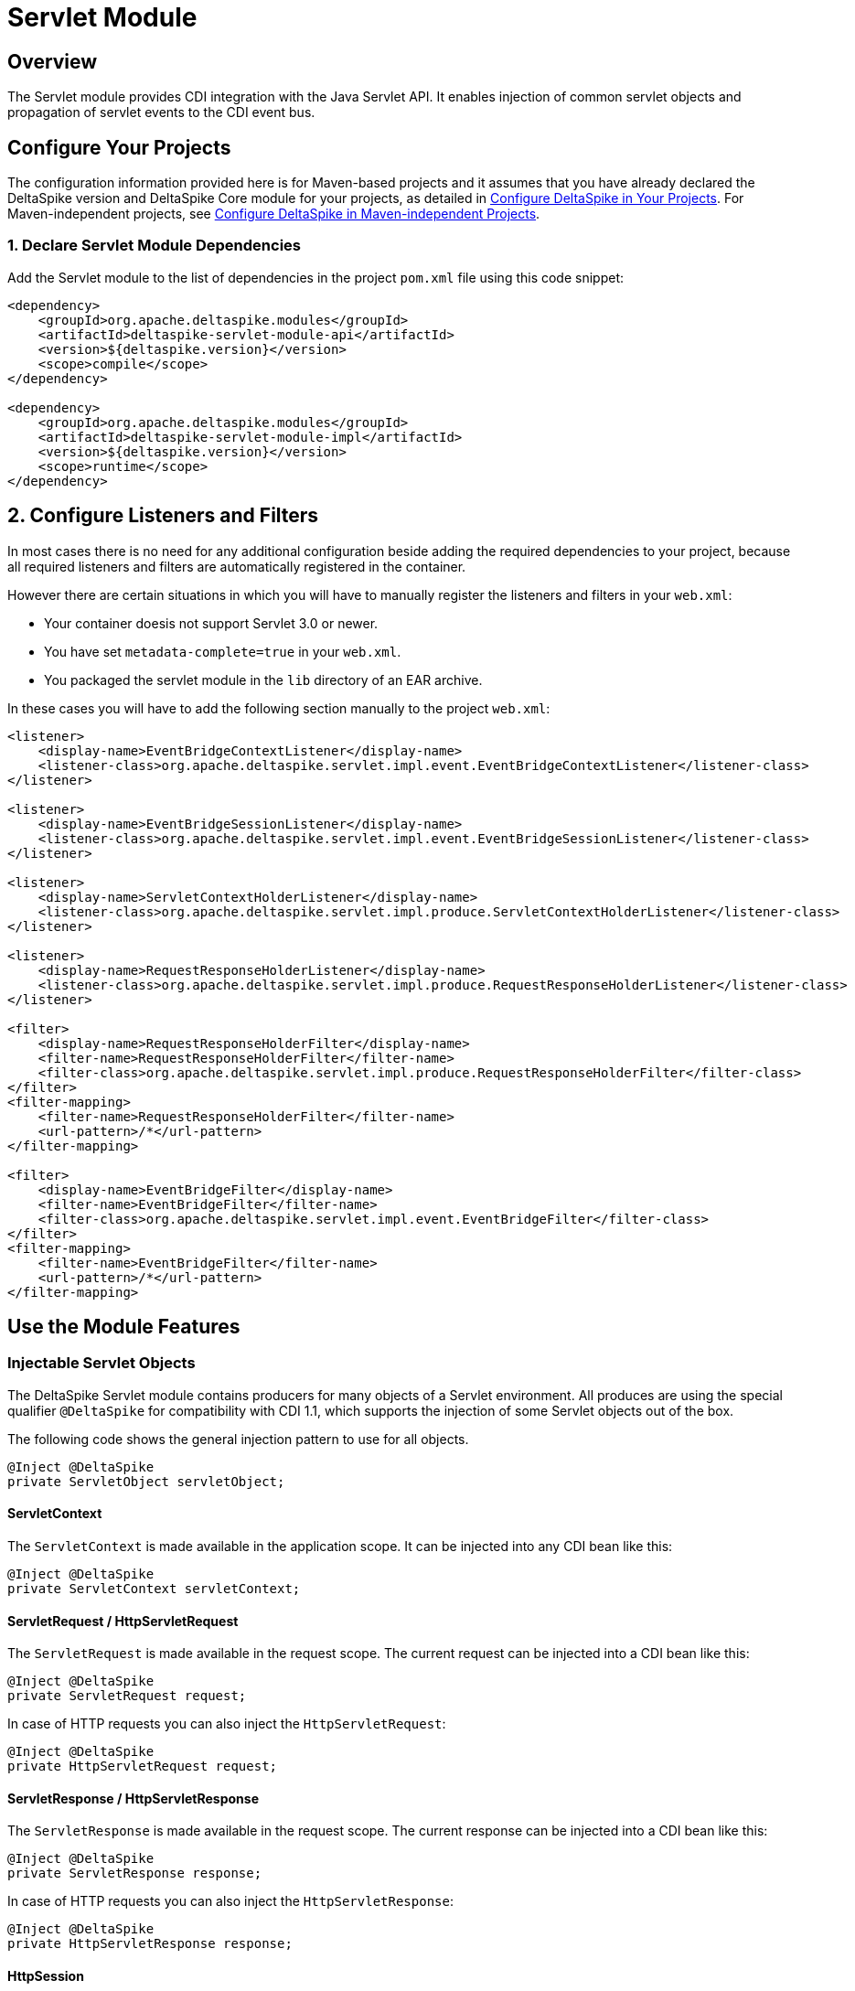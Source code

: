 = Servlet Module

:Notice: Licensed to the Apache Software Foundation (ASF) under one or more contributor license agreements. See the NOTICE file distributed with this work for additional information regarding copyright ownership. The ASF licenses this file to you under the Apache License, Version 2.0 (the "License"); you may not use this file except in compliance with the License. You may obtain a copy of the License at. http://www.apache.org/licenses/LICENSE-2.0 . Unless required by applicable law or agreed to in writing, software distributed under the License is distributed on an "AS IS" BASIS, WITHOUT WARRANTIES OR  CONDITIONS OF ANY KIND, either express or implied. See the License for the specific language governing permissions and limitations under the License.

:toc:

== Overview
The Servlet module provides CDI integration with the Java Servlet API. It enables injection of common servlet objects and propagation of servlet events to the CDI event bus.

== Configure Your Projects
The configuration information provided here is for Maven-based projects and it assumes that you have already declared the DeltaSpike version and DeltaSpike Core module for your projects, as detailed in <<configure#, Configure DeltaSpike in Your Projects>>. For Maven-independent projects, see <<configure#config-maven-indep,Configure DeltaSpike in Maven-independent Projects>>.

=== 1. Declare Servlet Module Dependencies
Add the Servlet module to the list of dependencies in the project `pom.xml` file using this code snippet:

[source,xml]
----
<dependency>
    <groupId>org.apache.deltaspike.modules</groupId>
    <artifactId>deltaspike-servlet-module-api</artifactId>
    <version>${deltaspike.version}</version>
    <scope>compile</scope>
</dependency>

<dependency>
    <groupId>org.apache.deltaspike.modules</groupId>
    <artifactId>deltaspike-servlet-module-impl</artifactId>
    <version>${deltaspike.version}</version>
    <scope>runtime</scope>
</dependency>
----

== 2. Configure Listeners and Filters

In most cases there is no need for any additional configuration beside
adding the required dependencies to your project, because all required
listeners and filters are automatically registered in the container.

However there are certain situations in which you will have to manually
register the listeners and filters in your `web.xml`:

* Your container doesis not support Servlet 3.0 or newer.
* You have set `metadata-complete=true` in your `web.xml`.
* You packaged the servlet module in the `lib` directory of an EAR archive.

In these cases you will have to add the following section manually to the project `web.xml`:

[source,xml]
-------------------------------------------------------------------------------------------------------------
<listener>
    <display-name>EventBridgeContextListener</display-name>
    <listener-class>org.apache.deltaspike.servlet.impl.event.EventBridgeContextListener</listener-class>
</listener>

<listener>
    <display-name>EventBridgeSessionListener</display-name>
    <listener-class>org.apache.deltaspike.servlet.impl.event.EventBridgeSessionListener</listener-class>
</listener>

<listener>
    <display-name>ServletContextHolderListener</display-name>
    <listener-class>org.apache.deltaspike.servlet.impl.produce.ServletContextHolderListener</listener-class>
</listener>

<listener>
    <display-name>RequestResponseHolderListener</display-name>
    <listener-class>org.apache.deltaspike.servlet.impl.produce.RequestResponseHolderListener</listener-class>
</listener>

<filter>
    <display-name>RequestResponseHolderFilter</display-name>
    <filter-name>RequestResponseHolderFilter</filter-name>
    <filter-class>org.apache.deltaspike.servlet.impl.produce.RequestResponseHolderFilter</filter-class>
</filter>
<filter-mapping>
    <filter-name>RequestResponseHolderFilter</filter-name>
    <url-pattern>/*</url-pattern>
</filter-mapping>

<filter>
    <display-name>EventBridgeFilter</display-name>
    <filter-name>EventBridgeFilter</filter-name>
    <filter-class>org.apache.deltaspike.servlet.impl.event.EventBridgeFilter</filter-class>
</filter>
<filter-mapping>
    <filter-name>EventBridgeFilter</filter-name>
    <url-pattern>/*</url-pattern>
</filter-mapping>
-------------------------------------------------------------------------------------------------------------

== Use the Module Features

=== Injectable Servlet Objects

The DeltaSpike Servlet module contains producers for many objects of a
Servlet environment. All produces are using the special qualifier
`@DeltaSpike` for compatibility with CDI 1.1, which supports the
injection of some Servlet objects out of the box.

The following code shows the general injection pattern to use for all objects.

[source,java]
------------------------------------
@Inject @DeltaSpike
private ServletObject servletObject;
------------------------------------

==== ServletContext

The `ServletContext` is made available in the application scope. It can
be injected into any CDI bean like this:

[source,java]
--------------------------------------
@Inject @DeltaSpike
private ServletContext servletContext;
--------------------------------------

==== ServletRequest / HttpServletRequest

The `ServletRequest` is made available in the request scope. The current
request can be injected into a CDI bean like this:

[source,java]
-------------------------------
@Inject @DeltaSpike
private ServletRequest request;
-------------------------------

In case of HTTP requests you can also inject the `HttpServletRequest`:

[source,java]
-----------------------------------
@Inject @DeltaSpike
private HttpServletRequest request;
-----------------------------------


==== ServletResponse / HttpServletResponse

The `ServletResponse` is made available in the request scope. The
current response can be injected into a CDI bean like this:

[source,java]
---------------------------------
@Inject @DeltaSpike
private ServletResponse response;
---------------------------------

In case of HTTP requests you can also inject the `HttpServletResponse`:

[source,java]
-------------------------------------
@Inject @DeltaSpike
private HttpServletResponse response;
-------------------------------------

==== HttpSession

The `HttpSession` is made available in the session scope. You can inject
the current session of a user into a CDI bean like this:

[source,java]
----------------------------
@Inject @DeltaSpike
private HttpSession session;
----------------------------

Please note that injecting the session this way will force the creation
of a session.

==== Principal

The `Principal` is made available in the request scope. The current
principal can be injected into a CDI bean like this:

[source,java]
----------------------------
@Inject @DeltaSpike
private Principal principal;
----------------------------

The `Principal` is obtained by calling `getUserPrincipal()` on the
`HttpServletRequest`.

=== Servlet Event Propagation

The DeltaSpike Servlet module propagates a number of Servlet object
lifecycle events to the CDI event bus. This allows regular CDI beans to
observe these events and react accordingly.

In most cases the event type is the object whose lifecycle is observed.
To distinguish between construction and destruction of the corresponding
object, DeltaSpike uses the qualifiers `@Initialized` and `@Destroyed`.

The following sections shows which concrete Servlet objects are
supported and how their lifecycle can be observed.

==== Servlet Context Lifecycle Events

The Servlet module supports initialization and destruction events for
the `ServletContext`. These events can for example be used to detect
application startup or shutdown. The following code shows how these
events can be observed:

[source,java]
-----------------------------------------------------------------------------------------
public void onCreate(@Observes @Initialized ServletContext context) {
    System.out.println("Initialized ServletContext: " + context.getServletContextName());
}

public void onDestroy(@Observes @Destroyed ServletContext context) {
    System.out.println("Destroyed ServletContext: " + context.getServletContextName());
}
-----------------------------------------------------------------------------------------

The events are emitted from a `ServletContextListener` called
`EventBridgeContextListener`. You can disable lifecycle events for the
`ServletContext` by deactivating the following class:

[source,java]
-------------------------------------------------------------------
org.apache.deltaspike.servlet.impl.event.EventBridgeContextListener
-------------------------------------------------------------------

If you manually registered the required filters and listeners, you can
also simply remove the entry for the `EventBridgeContextListener` from
your `web.xml` to disable the events.

==== Request and Response Lifecycle Events

The Servlet module also supports initialization and destruction events
for the `HttpServletRequest` and `HttpServletResponse`. These events can
for example be used for initialization work like invoking
`setCharacterEncoding` on the request.

The following example shows how to observe lifecycle events for the
request:

[source,java]
--------------------------------------------------------------------------------------
public void onCreate(@Observes @Initialized HttpServletRequest request) {
    System.out.println("Starting to process request for: " + request.getRequestURI());
}

public void onDestroy(@Observes @Destroyed HttpServletRequest request) {
    System.out.println("Finished processing request for: " + request.getRequestURI());
}
--------------------------------------------------------------------------------------

Observing lifecycle events for the response works the same way:

[source,java]
---------------------------------------------------------------------------
public void onCreate(@Observes @Initialized HttpServletResponse response) {
    System.out.println("HttpServletResponse created");
}

public void onDestroy(@Observes @Destroyed HttpServletResponse response) {
    System.out.println("HttpServletResponse destroyed");
}
---------------------------------------------------------------------------

All events of this category are emitted from a servlet filter called
`EventBridgeFilter`. If you want to disable events for this category,
just use DeltaSpike's deactivation mechanism to deactivate the following
class:

[source,java]
----------------------------------------------------------
org.apache.deltaspike.servlet.impl.event.EventBridgeFilter
----------------------------------------------------------

If you manually registered the required filters and listeners you can
also simply remove the entry for the `EventBridgeFilter` from your
`web.xml` to disable the events.

==== Session Lifecycle Events

The last category of events supported by the DeltaSpike Servlet module
are the lifecycle events for the user's HTTP session. The following
example shows how these events can be observed from a regular CDI bean.

[source,java]
------------------------------------------------------------------
public void onCreate(@Observes @Initialized HttpSession session) {
    System.out.println("Session created: " + session.getId());
}

public void onDestroy(@Observes @Destroyed HttpSession session) {
    System.out.println("Session destroyed: " + session.getId());
}
------------------------------------------------------------------

The lifecycle events for the HTTP session are sent from a
`HttpSessionListener` called `EventBridgeSessionListener`. To disable
this event category, deactivate the following class:

[source,java]
-------------------------------------------------------------------
org.apache.deltaspike.servlet.impl.event.EventBridgeSessionListener
-------------------------------------------------------------------

If you manually registered the required filters and listeners you can
also simply remove the entry for the `EventBridgeSessionListener` from
your `web.xml` to disable the events.
